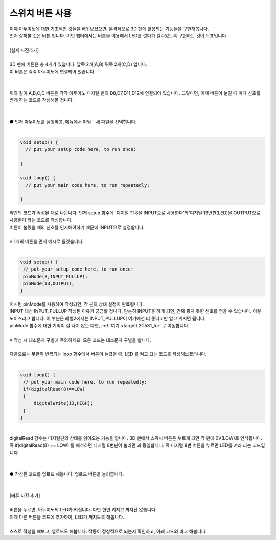 .. _tartgetL2C7S1_1:

스위치 버튼 사용
+++++++++++++++++++

.. raw:: html

    <style> 
    .orangecircle {color:#ff5300; font-size:20px} 
    .blackcircle {color:black; font-size:20px} 
    .bluecircle {color:#3172f4; font-size:20px}
    .skybluecircle {color:#00FFFF; font-size:20px}
    .yellowcircle {color:#fbbc05; font-size:20px}
    .subtitle {color:black; font-weight:bold; font-size:28px}
    .subtitlesmall {color:black; font-weight:bold; font-size:24px}
    .blackbold {color:black; font-weight:bold;}
    .redbold {color:red; font-weight:bold;}
    </style>

.. role:: orangecircle
.. role:: blackcircle
.. role:: bluecircle
.. role:: skybluecircle
.. role:: yellowcircle
.. role:: subtitle
.. role:: subtitlesmall
.. role:: blackbold
.. role:: redbold

| 이제 아두이노에 대한 기초적인 것들을 배워보셨으면, 본격적으로 3D 펜에 활용되는 기능들을 구현해봅니다.
| 먼저 살펴볼 것은 버튼 입니다. 이번 챕터에서는 :blackbold:`버튼을 이용해서 LED를 껏다가 킬수있도록` 구현하는 것이 목표입니다.
|

| [실제 사진추가]

|
| 3D 펜에 버튼은 총 4개가 있습니다. 앞쪽 2개(A,B) 뒤쪽 2개(C,D) 입니다.
| 이 버튼은 각각 아두이노에 연결되어 있습니다. 
|

.. image:: ../images/Lv2/Chapter_7/Step1_1.jpg
   :width: 600
   :align: center

|
| 위와 같이 A,B,C,D 버튼은 각각 아두이노 디지털 핀의 D8,D7,D11,D12에 연결되어 있습니다. 그렇다면, 이제 버튼이 눌릴 때 마다 신호를 받게 하는 코드를 작성해볼 겁니다.
|

.. image:: ../images/Lv2/Chapter_7/Step1_2.png
   :width: 600
   :align: center

|
| :orangecircle:`●` 먼저 아두이노를 실행하고, 메뉴에서 파일 - 새 파일을 선택합니다.
|

.. code-block:: c++

   void setup() {
     // put your setup code here, to run once:

   }

   void loop() {
     // put your main code here, to run repeatedly:

   }

| 약간의 코드가 작성된 채로 나옵니다. 먼저 setup 함수에 '디지털 핀 8을 INPUT으로 사용한다'와'디지털 13번핀(LED)을 OUTPUT으로 사용한다'라는 코드를 작성합니다.
| 버튼이 눌렸을 때의 신호를 인지해야하기 때문에 INPUT으로 설정합니다.
|
| ※ 1개의 버튼을 먼저 예시로 들겠습니다.
|

.. code-block:: c++

   void setup() {
    // put your setup code here, to run once:
    pinMode(8,INPUT_PULLUP);
    pinMode(13,OUTPUT);
   }

| 이처럼 pinMode를 사용하여 작성되면, 각 핀의 상태 설정이 완료됩니다.
| INPUT 대신 INPUT_PULLUP 작성된 이유가 궁금할 겁니다. 단순히 INPUT을 하게 되면, 간혹 좋지 못한 신호를 얻을 수 있습니다. 이걸 노이즈라고 합니다. 이 부분은 레벨2에서는 INPUT_PULLUP이 여기에선 더 좋다고만 알고 계시면 됩니다.
| pinMode 함수에 대한 기억이 잘 나지 않는 다면, :ref:`여기 <targetL2C5S1_5>` 로 이동합니다.
|
| :blackbold:`※ 작성 시 대소문자 구별에 주의하세요. 모든 코드는 대소문자 구별을 합니다.`
|
| 다음으로는 무한히 반복되는 loop 함수에서 버튼이 눌렸을 때, LED 를 켜고 끄는 코드를 작성해보겠습니다.
|

.. code-block:: c++

   void loop() {
    // put your main code here, to run repeatedly:
    if(digitalRead(8)==LOW)
    {
        digitalWrite(13,HIGH);
    }
   }

.. image:: ../images/Lv2/Chapter_7/Step1_3.jpg
   :width: 700
   :align: center

|
| digitalRead 함수는 디지털핀의 상태를 읽어오는 기능을 합니다. 3D 펜에서 스위치 버튼은 누르게 되면 각 핀에 0V(LOW)로 인식됩니다.
| 즉 :blackbold:`if(digitalRead(8) == LOW)` 를 해석하면 :blackbold:`디지털 8번핀이 눌리면` 과 동일합니다. 즉 디지털 8번 버튼을 누르면 LED를 켜라 라는 코드입니다.
|

.. _targetL2C7S1_4:

.. image:: ../images/Lv2/Chapter_7/Step1_4.png
   :width: 600
   :align: center

|
| :orangecircle:`●` 작성된 코드를 업로드 해봅니다. 업로드 버튼을 눌러줍니다.
|

|
| [버튼 사진 추가]
|
| 버튼을 누르면, 아두이노의 LED가 켜집니다. 다만 한번 켜지고 꺼지진 않습니다.
| 이제 :blackbold:`다른 버튼을 코드에 추가하여, LED가 꺼지도록` 해봅니다.
|
| 스스로 작성을 해보고, 업로드도 해봅니다. 작동이 정상적으로 되는지 확인하고, 아래 코드와 비교 해봅니다.

.. toggle::

    .. code-block:: c++

        void setup() {
            // put your setup code here, to run once:
            pinMode(8,INPUT_PULLUP);
            pinMode(7,INPUT_PULLUP);
            pinMode(13,OUTPUT);
        }

        void loop() {
            // put your main code here, to run repeatedly:
            if(digitalRead(8)==LOW)
            {
                digitalWrite(13,HIGH);
            }
            else if(digitalRead(7)==LOW)
            {
                digitalWrite(13,LOW);
            }
        }